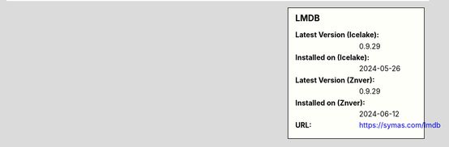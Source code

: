 .. sidebar:: LMDB

   :Latest Version (Icelake): 0.9.29
   :Installed on (Icelake): 2024-05-26
   :Latest Version (Znver): 0.9.29
   :Installed on (Znver): 2024-06-12
   :URL: https://symas.com/lmdb
